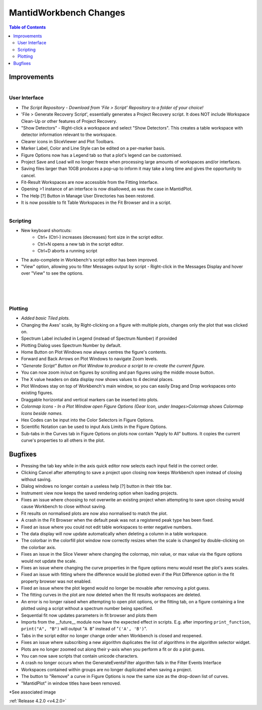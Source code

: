 =======================
MantidWorkbench Changes
=======================

.. contents:: Table of Contents
   :local:


Improvements
############

.. figure:: ../../images/WB_Scriptrepo.png
   :class: screenshot
   :width: 650px
   :align: right

User Interface
--------------

- *The Script Repository - Download from 'File > Script' Repository to a folder of your choice!*
- 'File > Generate Recovery Script', essentially generates a Project Recovery script. It does NOT include Workspace Clean-Up or other features of Project Recovery.
- "Show Detectors" - Right-click a workspace and select "Show Detectors". This creates a table workspace with detector information relevant to the workspace.
- Clearer icons in SliceViewer and Plot Toolbars.
- Marker Label, Color and Line Style can be edited on a per-marker basis.
- Figure Options now has a Legend tab so that a plot's legend can be customised.
- Project Save and Load will no longer freeze when processing large amounts of workspaces and/or interfaces.
- Saving files larger than 10GB produces a pop-up to inform it may take a long time and gives the opportunity to cancel.
- Fit-Result Workspaces are now accessible from the Fitting Interface.
- Opening >1 instance of an interface is now disallowed, as was the case in MantidPlot.
- The Help [?] Button in Manage User Directories has been restored.
- It is now possible to fit Table Workspaces in the Fit Browser and in a script.

.. figure:: ../../images/WB_Viewmessages.png
   :class: screenshot
   :width: 400px
   :align: right

Scripting
---------

- New keyboard shortcuts:
	- Ctrl+ (Ctrl-) increases (decreases) font size in the script editor.
	- Ctrl+N opens a new tab in the script editor.
	- Ctrl+D aborts a running script
- The auto-complete in Workbench's script editor has been improved.
- "View" option, allowing you to filter Messages output by script - Right-click in the Messages Display and hover over "View" to see the options. 

.. figure:: ../../images/WB_Tiled.png
   :class: screenshot
   :width: 650px
   :align: right

.. figure:: ../../images/WB_GenerateaScript.png
   :class: screenshot
   :width: 400px
   :align: right

.. figure:: ../../images/WB_ColormapIcons.png
   :class: screenshot
   :width: 400px
   :align: right

Plotting
--------

- *Added basic Tiled plots.*
- Changing the Axes' scale, by Right-clicking on a figure with multiple plots, changes only the plot that was clicked on.
- Spectrum Label included in Legend (instead of Spectrum Number) if provided
- Plotting Dialog uses Spectrum Number by default.
- Home Button on Plot Windows now always centres the figure's contents.
- Forward and Back Arrows on Plot Windows to navigate Zoom levels.
- *"Generate Script" Button on Plot Window to produce a script to re-create the current figure.*
- You can now zoom in/out on figures by scrolling and pan figures using the middle mouse button.
- The X value headers on data display now shows values to 4 decimal places.
- Plot Windows stay on top of Workbench's main window, so you can easily Drag and Drop workspaces onto existing figures.
- Draggable horizontal and vertical markers can be inserted into plots.
- *Colormap Icons - In a Plot Window open Figure Options (Gear Icon, under Images>Colormap shows Colormap Icons beside names.*
- Hex Codes can be input into the Color Selectors in Figure Options.
- Scientific Notation can be used to input Axis Limits in the Figure Options.
- Sub-tabs in the Curves tab in Figure Options on plots now contain "Apply to All" buttons. It copies the current curve's properties to all others in the plot.

Bugfixes
########

- Pressing the tab key while in the axis quick editor now selects each input field in the correct order.
- Clicking Cancel after attempting to save a project upon closing now keeps Workbench open instead of closing without saving.
- Dialog windows no longer contain a useless help [?] button in their title bar.
- Instrument view now keeps the saved rendering option when loading projects.
- Fixes an issue where choosing to not overwrite an existing project when attempting to save upon closing would cause Workbench to close without saving.
- Fit results on normalised plots are now also normalised to match the plot.
- A crash in the Fit Browser when the default peak was not a registered peak type has been fixed.
- Fixed an issue where you could not edit table workspaces to enter negative numbers.
- The data display will now update automatically when deleting a column in a table workspace.
- The colorbar in the colorfill plot window now correctly resizes when the scale is changed by double-clicking on the colorbar axis.
- Fixes an issue in the Slice Viewer where changing the colormap, min value, or max value via the figure options would not update the scale.
- Fixes an issue where changing the curve properties in the figure options menu would reset the plot's axes scales.
- Fixed an issue with fitting where the difference would be plotted even if the Plot Difference option in the fit property browser was not enabled.
- Fixed an issue where the plot legend would no longer be movable after removing a plot guess.
- The fitting curves in the plot are now deleted when the fit results workspaces are deleted.
- An error is no longer raised when attempting to open plot options, or the fitting tab, on a figure containing a line plotted using a script without a spectrum number being specified.
- Sequential fit now updates parameters in fit browser and plots them
- Imports from the __future__ module now have the expected effect in scripts. E.g. after importing ``print_function``, ``print("A", "B")`` will output "``A B``" instead of "``('A', 'B')``".
- Tabs in the script editor no longer change order when Workbench is closed and reopened.
- Fixes an issue where subscribing a new algorithm duplicates the list of algorithms in the algorithm selector widget.
- Plots are no longer zoomed out along their y-axis when you perform a fit or do a plot guess.
- You can now save scripts that contain unicode characters.
- A crash no longer occurs when the GenerateEventsFilter algorithm fails in the Filter Events Interface
- Workspaces contained within groups are no longer duplicated when saving a project.
- The button to "Remove" a curve in Figure Options is now the same size as the drop-down list of curves.
- "MantidPlot" in window titles have been removed.

*See associated image

:ref:`Release 4.2.0 <v4.2.0>`
